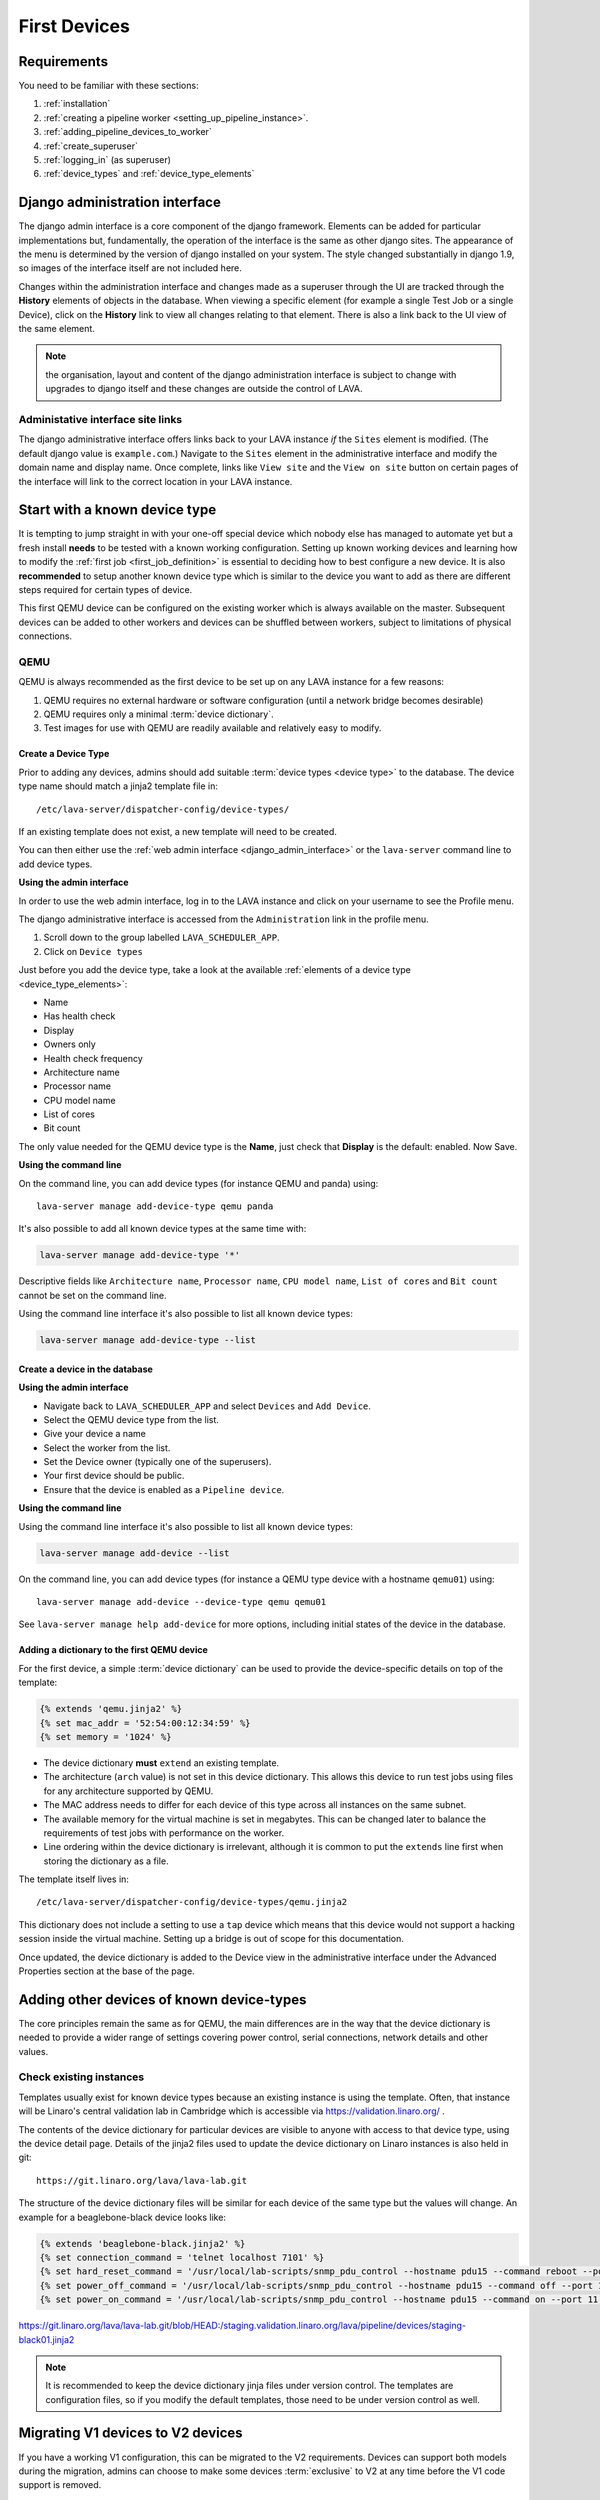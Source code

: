 .. _first_devices:

First Devices
#############

Requirements
************

You need to be familiar with these sections:

#. :ref:`installation`
#. :ref:`creating a pipeline worker <setting_up_pipeline_instance>`.
#. :ref:`adding_pipeline_devices_to_worker`
#. :ref:`create_superuser`
#. :ref:`logging_in` (as superuser)
#. :ref:`device_types` and :ref:`device_type_elements`

.. seealso:: `Django documentation on the Django Admin
   Interface <http://www.djangobook.com/en/2.0/chapter06.html>`_

.. _django_admin_interface:

Django administration interface
*******************************

The django admin interface is a core component of the django framework.
Elements can be added for particular implementations but, fundamentally,
the operation of the interface is the same as other django sites. The
appearance of the menu is determined by the version of django installed
on your system. The style changed substantially in django 1.9, so images
of the interface itself are not included here.

Changes within the administration interface and changes made as a superuser
through the UI are tracked through the **History** elements of objects in the
database. When viewing a specific element (for example a single Test Job or a
single Device), click on the **History** link to view all changes relating to
that element. There is also a link back to the UI view of the same element.

.. note:: the organisation, layout and content of the django administration
   interface is subject to change with upgrades to django itself and these
   changes are outside the control of LAVA.

.. _django_admin_interface_sites:

Administative interface site links
==================================

The django administrative interface offers links back to your LAVA
instance *if* the ``Sites`` element is modified. (The default django
value is ``example.com``.) Navigate to the ``Sites`` element in the
administrative interface and modify the domain name and display name.
Once complete, links like ``View site`` and the ``View on site``
button on certain pages of the interface will link to the correct
location in your LAVA instance.

Start with a known device type
******************************

It is tempting to jump straight in with your one-off special device
which nobody else has managed to automate yet but a fresh install
**needs** to be tested with a known working configuration. Setting up
known working devices and learning how to modify the
:ref:`first job <first_job_definition>` is essential to deciding how
to best configure a new device. It is also **recommended** to setup
another known device type which is similar to the device you want to
add as there are different steps required for certain types of device.

This first QEMU device can be configured on the existing worker which
is always available on the master. Subsequent devices can be added to
other workers and devices can be shuffled between workers, subject to
limitations of physical connections.

QEMU
====

QEMU is always recommended as the first device to be set up on any
LAVA instance for a few reasons:

#. QEMU requires no external hardware or software configuration
   (until a network bridge becomes desirable)
#. QEMU requires only a minimal :term:`device dictionary`.
#. Test images for use with QEMU are readily available and relatively
   easy to modify.

.. seealso:: :ref:`creating_gold_standard_files` and
   :ref:`adding_qemu_v2_device`.

.. index:: add-device-type, adding a device type

.. _create_device_type_database:

Create a Device Type
--------------------

Prior to adding any devices, admins should add suitable :term:`device types
<device type>` to the database.
The device type name should match a jinja2 template file in::

 /etc/lava-server/dispatcher-config/device-types/

If an existing template does not exist, a new template will need to be created.

.. seealso:: :ref:`device_types`

You can then either use the :ref:`web admin interface <django_admin_interface>`
or the ``lava-server`` command line to add device types.

**Using the admin interface**

In order to use the web admin interface, log in to the LAVA instance and click
on your username to see the Profile menu.

.. image:: images/profile-menu.png

The django administrative interface is accessed from the ``Administration``
link in the profile menu.

#. Scroll down to the group labelled ``LAVA_SCHEDULER_APP``.
#. Click on ``Device types``

Just before you add the device type, take a look at the available
:ref:`elements of a device type <device_type_elements>`:

* Name
* Has health check
* Display
* Owners only
* Health check frequency
* Architecture name
* Processor name
* CPU model name
* List of cores
* Bit count

The only value needed for the QEMU device type is the **Name**, just
check that **Display** is the default: enabled. Now Save.

**Using the command line**

On the command line, you can add device types (for instance QEMU and panda)
using::

  lava-server manage add-device-type qemu panda

It's also possible to add all known device types at the same time with:

.. code-block:: none

  lava-server manage add-device-type '*'

Descriptive fields like ``Architecture name``, ``Processor name``, ``CPU model
name``, ``List of cores`` and ``Bit count`` cannot be set on the command line.

Using the command line interface it's also possible to list all known device
types:

.. code-block:: none

  lava-server manage add-device-type --list

.. index:: add-device, adding a device, create a device in the database

.. _adding_qemu_v2_device:

Create a device in the database
-------------------------------

**Using the admin interface**

* Navigate back to ``LAVA_SCHEDULER_APP`` and select ``Devices`` and
  ``Add Device``.
* Select the QEMU device type from the list.
* Give your device a name
* Select the worker from the list.
* Set the Device owner (typically one of the superusers).
* Your first device should be public.
* Ensure that the device is enabled as a ``Pipeline device``.

**Using the command line**

Using the command line interface it's also possible to list all known device
types:

.. code-block:: none

  lava-server manage add-device --list

On the command line, you can add device types (for instance a QEMU type device
with a hostname ``qemu01``) using::

  lava-server manage add-device --device-type qemu qemu01

See ``lava-server manage help add-device`` for more options, including initial
states of the device in the database.

Adding a dictionary to the first QEMU device
--------------------------------------------

For the first device, a simple :term:`device dictionary` can be used
to provide the device-specific details on top of the template:

.. code-block:: jinja

  {% extends 'qemu.jinja2' %}
  {% set mac_addr = '52:54:00:12:34:59' %}
  {% set memory = '1024' %}

* The device dictionary **must** ``extend`` an existing template.

* The architecture (``arch`` value) is not set in this device dictionary. This
  allows this device to run test jobs using files for any architecture
  supported by QEMU.

  .. seealso:: :ref:`overriding_device_configuration`

* The MAC address needs to differ for each device of this type across all
  instances on the same subnet.

* The available memory for the virtual machine is set in megabytes. This can be
  changed later to balance the requirements of test jobs with performance on
  the worker.

* Line ordering within the device dictionary is irrelevant, although
  it is common to put the ``extends`` line first when storing the
  dictionary as a file.

The template itself lives in::

 /etc/lava-server/dispatcher-config/device-types/qemu.jinja2

This dictionary does not include a setting to use a ``tap`` device which
means that this device would not support a hacking session inside the
virtual machine. Setting up a bridge is out of scope for this documentation.

.. seealso:: :ref:`create_device_dictionary` to export and modify a device
   dictionary, :ref:`updating_device_dictionary` to import a device dictionary
   into the database for use with a new or existing device,
   :ref:`checking_templates` for help with types of devices other than QEMU and
   :ref:`device_type_templates` for help with how the device dictionary works
   with the device-type templates.

Once updated, the device dictionary is added to the Device view in the
administrative interface under the Advanced Properties section at the
base of the page.

.. index:: adding devices of known types

.. _adding_known_devices:

Adding other devices of known device-types
******************************************

The core principles remain the same as for QEMU, the main differences
are in the way that the device dictionary is needed to provide a wider
range of settings covering power control, serial connections, network
details and other values.

.. seealso:: :ref:`health_checks` - each time a new device type is added to an
   instance, a health check test job needs to be defined.

Check existing instances
========================

Templates usually exist for known device types because an existing
instance is using the template. Often, that instance will be Linaro's
central validation lab in Cambridge which is accessible via
https://validation.linaro.org/ .

The contents of the device dictionary for particular devices are visible
to anyone with access to that device type, using the device detail page.
Details of the jinja2 files used to update the device dictionary on
Linaro instances is also held in git::

 https://git.linaro.org/lava/lava-lab.git

The structure of the device dictionary files will be similar for each
device of the same type but the values will change. An example for a
beaglebone-black device looks like:

.. code-block:: jinja

 {% extends 'beaglebone-black.jinja2' %}
 {% set connection_command = 'telnet localhost 7101' %}
 {% set hard_reset_command = '/usr/local/lab-scripts/snmp_pdu_control --hostname pdu15 --command reboot --port 11' %}
 {% set power_off_command = '/usr/local/lab-scripts/snmp_pdu_control --hostname pdu15 --command off --port 11' %}
 {% set power_on_command = '/usr/local/lab-scripts/snmp_pdu_control --hostname pdu15 --command on --port 11' %}

https://git.linaro.org/lava/lava-lab.git/blob/HEAD:/staging.validation.linaro.org/lava/pipeline/devices/staging-black01.jinja2

.. note:: It is recommended to keep the device dictionary jinja files
   under version control. The templates are configuration files, so if
   you modify the default templates, those need to be under version
   control as well.

Migrating V1 devices to V2 devices
**********************************

If you have a working V1 configuration, this can be migrated to the
V2 requirements. Devices can support both models during the migration,
admins can choose to make some devices :term:`exclusive` to V2 at any
time before the V1 code support is removed.

.. seealso:: :ref:`migrating_known_device_example` and
   :ref:`migrating_to_pipeline`.

.. index:: device integration, adding new device-types

.. _adding_new_device_types:

Adding new device types
***********************

.. warning:: This is the most complex part and it can be a lot of work
  (sometimes several months) to integrate a completely new device into
  LAVA. V2 offers a different and wider range of support to V1 but some
  devices will need new support to be written within ``lava-dispatcher``.
  **It is not always possible to automate a new device**, depending on
  how the device connects to LAVA, how the device is powered and whether
  the software on the device allows the device to be controlled remotely.

The integration process is different for every new device. Therefore,
this documentation can only provide hints about such devices, based on
experience within the LAVA software and lab teams. **Please** talk to
us **before** starting on the integration of a new device using the
:ref:`mailing_lists`. Include full details of the type of device, the
bootloader specifications, hardware support and anything you have done
so far to automate the device. Sometimes, the supplied bootloader
**must** be modified to allow automation. Some devices need electrical
modifications or specialised hardware to be automated.

Hints
=====

* **UBoot** - if the device supports UBoot then this is a useful
  beginning. However, the build of UBoot on the device can hinder
  integration due to the wide range of configuration options and
  behavioural changes available inside a patched UBoot build. Generally,
  the more components of UBoot that are disabled or removed from a
  vendor build, the harder it will be to integrate. If you are able to
  fully script a UBoot process from interrupting the bootloader to
  booting a kernel of your own choice, this will greatly assist in
  integrating the device into LAVA.

* **Android** - LAVA relies on :abbr:`ADB (Android Debug Bridge)` and
  ``fastboot`` to control an Android device. Support for ADB **must**
  be enabled in **every** image running on the device or LAVA will lose
  the ability to access, reboot or deploy to the device.

* **Battery Power** - devices which have internal batteries become
  difficult to reliably automate for a few issues, unless the battery
  can be permanently removed:

  #. **forced reboots** become impossible without electrical modification
     of the device to temporarily take the battery out of circuit. This
     means that it is much easier to cause the device to go offline
     because of a broken kernel build or broken image.
  #. **recharging** can be an issue - devices may not behave normally
     when held in ``fastboot`` mode or with a broken kernel build or
     image deployed to the system. This can cause the device to fail
     to keep charge in the battery or fail to recharge the battery,
     despite having power available.

* **Serial power leaks** - some devices are capable of drawing power
  over the serial line used to control the device, despite the actual
  power supply being disconnected. Sometimes this requires a period of
  time to discharge capacitors on the board (fixable by adding a ``sleep``
  in the ``power_off_command``). Sometimes this power leak can cause the
  device to ``latch`` into a particular bootloader mode or other state
  which prevents the automation from proceeding.

